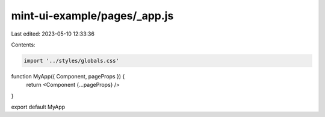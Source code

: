mint-ui-example/pages/_app.js
=============================

Last edited: 2023-05-10 12:33:36

Contents:

.. code-block:: js

    import '../styles/globals.css'

function MyApp({ Component, pageProps }) {
  return <Component {...pageProps} />
}

export default MyApp


